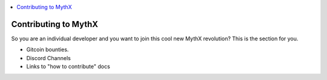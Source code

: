 .. contents:: :local:

Contributing to MythX
======================

So you are an individual developer and you want to join this cool new MythX revolution? This is the section for you.

* Gitcoin bounties.
* Discord Channels
* Links to "how to contribute" docs
